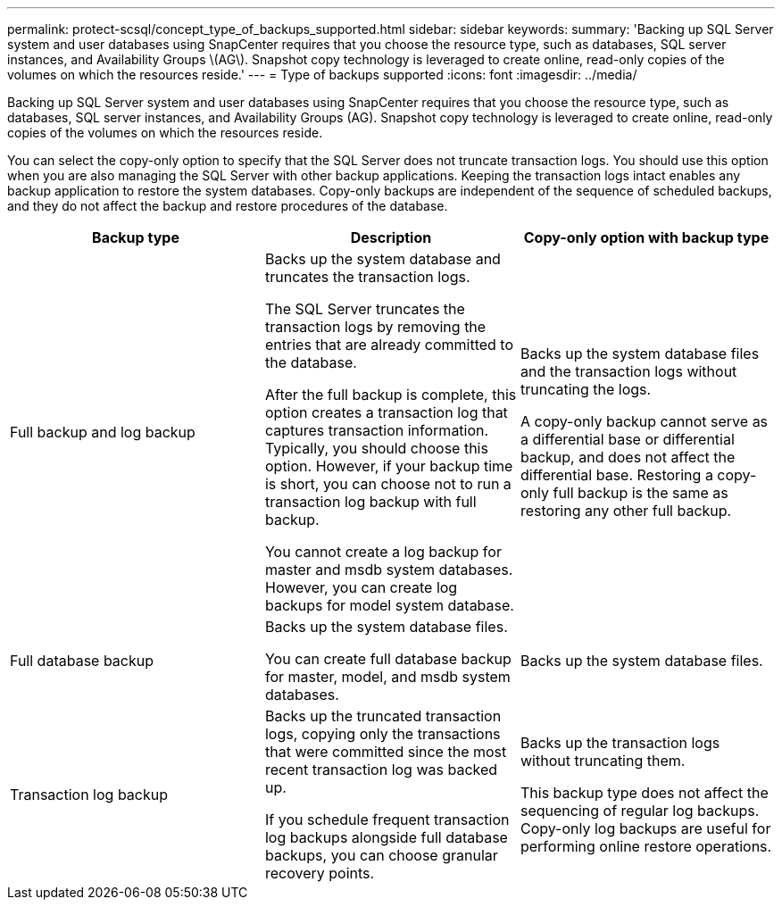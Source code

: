 ---
permalink: protect-scsql/concept_type_of_backups_supported.html
sidebar: sidebar
keywords:
summary: 'Backing up SQL Server system and user databases using SnapCenter requires that you choose the resource type, such as databases, SQL server instances, and Availability Groups \(AG\). Snapshot copy technology is leveraged to create online, read-only copies of the volumes on which the resources reside.'
---
= Type of backups supported
:icons: font
:imagesdir: ../media/

[.lead]
Backing up SQL Server system and user databases using SnapCenter requires that you choose the resource type, such as databases, SQL server instances, and Availability Groups (AG). Snapshot copy technology is leveraged to create online, read-only copies of the volumes on which the resources reside.

You can select the copy-only option to specify that the SQL Server does not truncate transaction logs. You should use this option when you are also managing the SQL Server with other backup applications. Keeping the transaction logs intact enables any backup application to restore the system databases. Copy-only backups are independent of the sequence of scheduled backups, and they do not affect the backup and restore procedures of the database.

|===
| Backup type | Description | Copy-only option with backup type

a|
Full backup and log backup
a|
Backs up the system database and truncates the transaction logs.

The SQL Server truncates the transaction logs by removing the entries that are already committed to the database.

After the full backup is complete, this option creates a transaction log that captures transaction information. Typically, you should choose this option. However, if your backup time is short, you can choose not to run a transaction log backup with full backup.

You cannot create a log backup for master and msdb system databases. However, you can create log backups for model system database.

a|
Backs up the system database files and the transaction logs without truncating the logs.

A copy-only backup cannot serve as a differential base or differential backup, and does not affect the differential base. Restoring a copy-only full backup is the same as restoring any other full backup.

a|
Full database backup
a|
Backs up the system database files.

You can create full database backup for master, model, and msdb system databases.

a|
Backs up the system database files.
a|
Transaction log backup
a|
Backs up the truncated transaction logs, copying only the transactions that were committed since the most recent transaction log was backed up.

If you schedule frequent transaction log backups alongside full database backups, you can choose granular recovery points.

a|
Backs up the transaction logs without truncating them.

This backup type does not affect the sequencing of regular log backups. Copy-only log backups are useful for performing online restore operations.

|===
